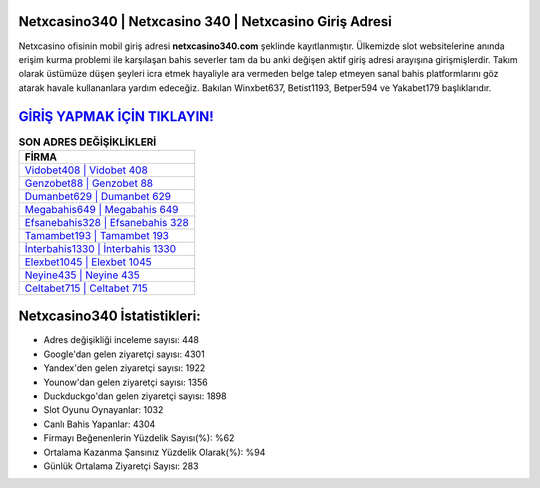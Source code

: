 ﻿Netxcasino340 | Netxcasino 340 | Netxcasino Giriş Adresi
===================================

.. image:: images/netxcasino-giris.jpg
   :width: 600
   
Netxcasino ofisinin mobil giriş adresi **netxcasino340.com** şeklinde kayıtlanmıştır. Ülkemizde slot websitelerine anında erişim kurma problemi ile karşılaşan bahis severler tam da bu anki değişen aktif giriş adresi arayışına girişmişlerdir. Takım olarak üstümüze düşen şeyleri icra etmek hayaliyle ara vermeden belge talep etmeyen sanal bahis platformlarını göz atarak havale kullananlara yardım edeceğiz. Bakılan Winxbet637, Betist1193, Betper594 ve Yakabet179 başlıklarıdır.

`GİRİŞ YAPMAK İÇİN TIKLAYIN! <https://urlday.cc/git>`_
==============

.. list-table:: **SON ADRES DEĞİŞİKLİKLERİ**
   :widths: 100
   :header-rows: 1

   * - FİRMA
   * - `Vidobet408 | Vidobet 408 <vidobet408-vidobet-408-vidobet-giris-adresi.html>`_
   * - `Genzobet88 | Genzobet 88 <genzobet88-genzobet-88-genzobet-giris-adresi.html>`_
   * - `Dumanbet629 | Dumanbet 629 <dumanbet629-dumanbet-629-dumanbet-giris-adresi.html>`_	 
   * - `Megabahis649 | Megabahis 649 <megabahis649-megabahis-649-megabahis-giris-adresi.html>`_	 
   * - `Efsanebahis328 | Efsanebahis 328 <efsanebahis328-efsanebahis-328-efsanebahis-giris-adresi.html>`_ 
   * - `Tamambet193 | Tamambet 193 <tamambet193-tamambet-193-tamambet-giris-adresi.html>`_
   * - `İnterbahis1330 | İnterbahis 1330 <interbahis1330-interbahis-1330-interbahis-giris-adresi.html>`_	 
   * - `Elexbet1045 | Elexbet 1045 <elexbet1045-elexbet-1045-elexbet-giris-adresi.html>`_
   * - `Neyine435 | Neyine 435 <neyine435-neyine-435-neyine-giris-adresi.html>`_
   * - `Celtabet715 | Celtabet 715 <celtabet715-celtabet-715-celtabet-giris-adresi.html>`_
	 
Netxcasino340 İstatistikleri:
===================================	 
* Adres değişikliği inceleme sayısı: 448
* Google'dan gelen ziyaretçi sayısı: 4301
* Yandex'den gelen ziyaretçi sayısı: 1922
* Younow'dan gelen ziyaretçi sayısı: 1356
* Duckduckgo'dan gelen ziyaretçi sayısı: 1898
* Slot Oyunu Oynayanlar: 1032
* Canlı Bahis Yapanlar: 4304
* Firmayı Beğenenlerin Yüzdelik Sayısı(%): %62
* Ortalama Kazanma Şansınız Yüzdelik Olarak(%): %94
* Günlük Ortalama Ziyaretçi Sayısı: 283
